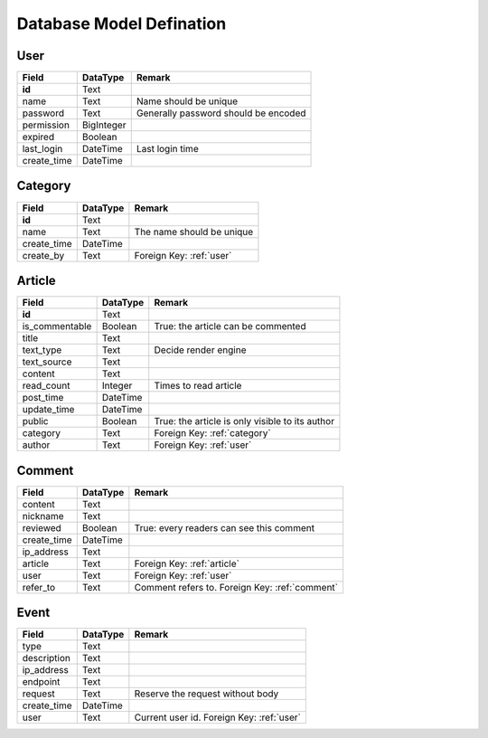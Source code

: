 Database Model Defination
=========================

.. _user:

User
----

============== ============== =============================================
Field          DataType       Remark
============== ============== =============================================
**id**         Text
name           Text           Name should be unique
password       Text           Generally password should be encoded
permission     BigInteger
expired        Boolean
last_login     DateTime       Last login time
create_time    DateTime
============== ============== =============================================

.. _category:

Category
--------

============== ============== =============================================
Field          DataType       Remark
============== ============== =============================================
**id**         Text
name           Text           The name should be unique
create_time    DateTime
create_by      Text           Foreign Key: :ref:`user`
============== ============== =============================================

.. _article:

Article
-------

============== ============== =============================================
Field          DataType       Remark
============== ============== =============================================
**id**         Text
is_commentable Boolean        True: the article can be commented
title          Text
text_type      Text           Decide render engine
text_source    Text
content        Text
read_count     Integer        Times to read article
post_time      DateTime
update_time    DateTime
public         Boolean        True: the article is only visible to its author
category       Text           Foreign Key: :ref:`category`
author         Text           Foreign Key: :ref:`user`
============== ============== =============================================

.. _comment:

Comment
-------

============== ============== =============================================
Field          DataType       Remark
============== ============== =============================================
content        Text
nickname       Text
reviewed       Boolean        True: every readers can see this comment
create_time    DateTime
ip_address     Text
article        Text           Foreign Key: :ref:`article`
user           Text           Foreign Key: :ref:`user`
refer_to       Text           Comment refers to. Foreign Key: :ref:`comment`
============== ============== =============================================

.. _event:

Event
-----

============== ============== =============================================
Field          DataType       Remark
============== ============== =============================================
type           Text
description    Text
ip_address     Text
endpoint       Text
request        Text           Reserve the request without body
create_time    DateTime
user           Text           Current user id. Foreign Key: :ref:`user`
============== ============== =============================================
